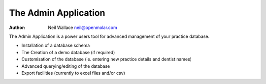 The Admin Application
=====================

:Author: Neil Wallace neil@openmolar.com

.. image::  ../../images/screenshots/admin_table_viewer.png
   :align:   center
   :width:   50%
   
The Admin Application is a power users tool for advanced management of your practice database.

-  Installation of a database schema
-  The Creation of a demo database (if required)
-  Customisation of the database (ie. entering new practice details and dentist names)
-  Advanced querying/editing of the database
-  Export facilities (currently to excel files and/or csv)


